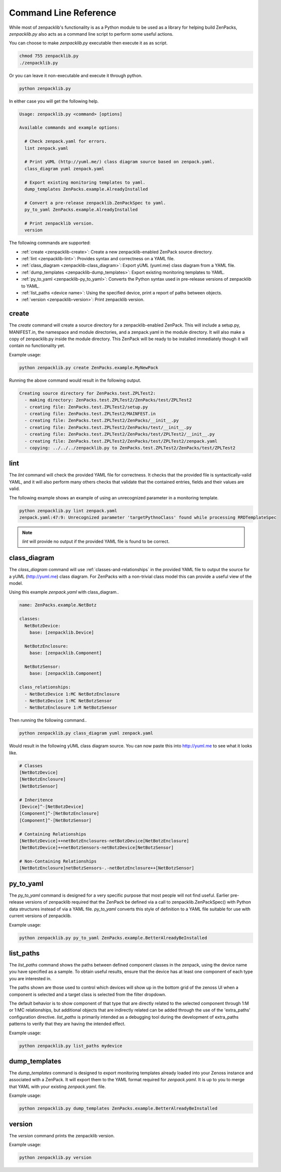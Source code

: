 .. _command-line-reference:

######################
Command Line Reference
######################

While most of zenpacklib's functionality is as a Python module to be used as a
library for helping build ZenPacks, `zenpacklib.py` also acts as a command line
script to perform some useful actions.

You can choose to make `zenpacklib.py` executable then execute it as as script.

.. code-block:: bash

    chmod 755 zenpacklib.py
    ./zenpacklib.py

Or you can leave it non-executable and execute it through python.

.. code-block:: bash

    python zenpacklib.py

In either case you will get the following help.

.. code-block:: text

    Usage: zenpacklib.py <command> [options]

    Available commands and example options:

      # Check zenpack.yaml for errors.
      lint zenpack.yaml

      # Print yUML (http://yuml.me/) class diagram source based on zenpack.yaml.
      class_diagram yuml zenpack.yaml

      # Export existing monitoring templates to yaml.
      dump_templates ZenPacks.example.AlreadyInstalled

      # Convert a pre-release zenpacklib.ZenPackSpec to yaml.
      py_to_yaml ZenPacks.example.AlreadyInstalled

      # Print zenpacklib version.
      version

The following commands are supported:

* :ref:`create <zenpacklib-create>`: Create a new zenpacklib-enabled ZenPack source directory.
* :ref:`lint <zenpacklib-lint>`: Provides syntax and correctness on a YAML file.
* :ref:`class_diagram <zenpacklib-class_diagram>`: Export yUML (yuml.me) class diagram from a YAML file.
* :ref:`dump_templates <zenpacklib-dump_templates>`: Export existing monitoring templates to YAML.
* :ref:`py_to_yaml <zenpacklib-py_to_yaml>`: Converts the Python syntax used in pre-release versions of zenpacklib to YAML.
* :ref:`list_paths <device name>`: Using the specified device, print a report of paths between objects.
* :ref:`version <zenpacklib-version>`: Print zenpacklib version.


.. _zenpacklib-create:

******
create
******

The *create* command will create a source directory for a zenpacklib-enabled
ZenPack. This will include a setup.py, MANIFEST.in, the namespace and module
directories, and a zenpack.yaml in the module directory. It will also make a
copy of zenpacklib.py inside the module directory. This ZenPack will be ready to
be installed immediately though it will contain no functionality yet.

Example usage:

.. code-block:: bash

    python zenpacklib.py create ZenPacks.example.MyNewPack

Running the above command would result in the following output.

.. code-block:: text

    Creating source directory for ZenPacks.test.ZPLTest2:
      - making directory: ZenPacks.test.ZPLTest2/ZenPacks/test/ZPLTest2
      - creating file: ZenPacks.test.ZPLTest2/setup.py
      - creating file: ZenPacks.test.ZPLTest2/MAINFEST.in
      - creating file: ZenPacks.test.ZPLTest2/ZenPacks/__init__.py
      - creating file: ZenPacks.test.ZPLTest2/ZenPacks/test/__init__.py
      - creating file: ZenPacks.test.ZPLTest2/ZenPacks/test/ZPLTest2/__init__.py
      - creating file: ZenPacks.test.ZPLTest2/ZenPacks/test/ZPLTest2/zenpack.yaml
      - copying: ../../../zenpacklib.py to ZenPacks.test.ZPLTest2/ZenPacks/test/ZPLTest2


.. _zenpacklib-lint:

****
lint
****

The *lint* command will check the provided YAML file for correctness. It checks
that the provided file is syntactically-valid YAML, and it will also perform
many others checks that validate that the contained entries, fields and their
values are valid.

The following example shows an example of using an unrecognized parameter in a
monitoring template.

.. code-block:: bash

    python zenpacklib.py lint zenpack.yaml
    zenpack.yaml:47:9: Unrecognized parameter 'targetPythnoClass' found while processing RRDTemplateSpec

.. note:: *lint* will provide no output if the provided YAML file is found to be correct.


.. _zenpacklib-class_diagram:

*************
class_diagram
*************

The *class_diagram* command will use :ref:`classes-and-relationships` in the
provided YAML file to output the source for a yUML (http://yuml.me) class
diagram. For ZenPacks with a non-trivial class model this can provide a useful
view of the model.

Using this example `zenpack.yaml` with class_diagram..

.. code-block:: yaml

    name: ZenPacks.example.NetBotz

    classes:
      NetBotzDevice:
        base: [zenpacklib.Device]

      NetBotzEnclosure:
        base: [zenpacklib.Component]

      NetBotzSensor:
        base: [zenpacklib.Component]

    class_relationships:
      - NetBotzDevice 1:MC NetBotzEnclosure
      - NetBotzDevice 1:MC NetBotzSensor
      - NetBotzEnclosure 1:M NetBotzSensor

Then running the following command..

.. code-block:: bash

    python zenpacklib.py class_diagram yuml zenpack.yaml

Would result in the following yUML class diagram source. You can now paste this
into http://yuml.me to see what it looks like.

.. code-block:: text

    # Classes
    [NetBotzDevice]
    [NetBotzEnclosure]
    [NetBotzSensor]

    # Inheritence
    [Device]^-[NetBotzDevice]
    [Component]^-[NetBotzEnclosure]
    [Component]^-[NetBotzSensor]

    # Containing Relationships
    [NetBotzDevice]++netBotzEnclosures-netBotzDevice[NetBotzEnclosure]
    [NetBotzDevice]++netBotzSensors-netBotzDevice[NetBotzSensor]

    # Non-Containing Relationships
    [NetBotzEnclosure]netBotzSensors-.-netBotzEnclosure++[NetBotzSensor]


.. _zenpacklib-py_to_yaml:

**********
py_to_yaml
**********

The *py_to_yaml* command is designed for a very specific purpose that most
people will not find useful. Earlier pre-release versions of zenpacklib required
that the ZenPack be defined via a call to zenpacklib.ZenPackSpec() with Python
data structures instead of via a YAML file. *py_to_yaml* converts this style of
definition to a YAML file suitable for use with current versions of zenpacklib.

Example usage:

.. code-block:: bash

    python zenpacklib.py py_to_yaml ZenPacks.example.BetterAlreadyBeInstalled

.. _zenpacklib_list_paths:

**********
list_paths
**********

The *list_paths* command shows the paths between defined component classes
in the zenpack, using the device name you have specified as a sample.  To
obtain useful results, ensure that the device has at least one component
of each type you are interested in.

The paths shown are those used to control which devices will show up in the
bottom grid of the zenoss UI when a component is selected and a target
class is selected from the filter dropdown.

The default behavior is to show component of that type that are directly
related to the selected component through 1:M or 1:MC relationships, but
additional objects that are indirectly related can be added through
the use of the 'extra_paths' configuration directive.   *list_paths* is
primarily intended as a debugging tool during the development of extra_paths
patterns to verify that they are having the intended effect.

Example usage:

.. code-block:: bash

    python zenpacklib.py list_paths mydevice



.. _zenpacklib-dump_templates:

**************
dump_templates
**************

The *dump_templates* command is designed to export monitoring templates already
loaded into your Zenoss instance and associated with a ZenPack. It will export
them to the YAML format required for `zenpack.yaml`. It is up to you to merge
that YAML with your existing `zenpack.yaml`. file.

Example usage:

.. code-block:: bash

    python zenpacklib.py dump_templates ZenPacks.example.BetterAlreadyBeInstalled


.. _zenpacklib-version:

*******
version
*******

The *version* command prints the zenpacklib version.

Example usage:

.. code-block:: bash

    python zenpacklib.py version
